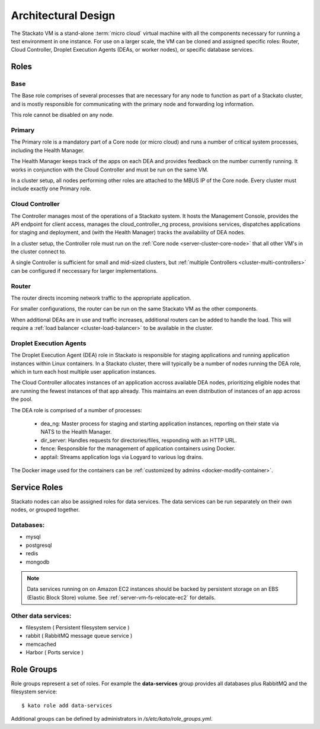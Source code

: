 .. _architecture:

.. index:: Architectural Design

Architectural Design
====================

.. image:: ../images/stackato-architecture-diagram.png
	:align: center
	
The Stackato VM is a stand-alone :term:`micro cloud` virtual machine with all the components necessary 
for running a test environment in one instance. For use on a larger scale, the VM can be cloned 
and assigned specific roles: Router, Cloud Controller, Droplet Execution Agents (DEAs, or worker 
nodes), or specific database services.

.. _architecture-roles:

Roles
-----

.. index:: Base

.. _architecture-base:

Base
^^^^

The Base role comprises of several processes that are necessary for any node to
function as part of a Stackato cluster, and is mostly responsible for
communicating with the primary node and forwarding log information.

This role cannot be disabled on any node.

.. index:: Primary
.. index:: Health Manager

.. _architecture-primary:

Primary
^^^^^^^

The Primary role is a mandatory part of a Core node (or micro cloud) and runs a
number of critical system processes, including the Health Manager.

.. _architecture-health-manager:

The Health Manager keeps track of the apps on each DEA and provides
feedback on the number currently running. It works in conjunction with
the Cloud Controller and must be run on the same VM.

In a cluster setup, all nodes performing other roles are attached to the MBUS IP
of the Core node. Every cluster must include exactly one Primary role.

.. index:: Controller

.. _architecture-controller:

Cloud Controller
^^^^^^^^^^^^^^^^

The Controller manages most of the operations of a Stackato
system. It hosts the Management Console, provides the API endpoint for
client access, manages the cloud_controller_ng process, provisions services, 
dispatches applications for staging and deployment, and (with the Health Manager) 
tracks the availability of DEA nodes.

In a cluster setup, the Controller role must run on the :ref:`Core node
<server-cluster-core-node>` that all other VM's in the cluster connect to. 

A single Controller is sufficient for small and mid-sized
clusters, but :ref:`multiple Controllers <cluster-multi-controllers>`
can be configured if neccessary for larger implementations.

.. index:: Router

.. _architecture-router:

Router
^^^^^^

The router directs incoming network traffic to the appropriate application.

For smaller configurations, the router can be run on the same Stackato VM as 
the other components. 

When additional DEAs are in use and traffic increases, additional
routers can be added to handle the load. This will require a :ref:`load
balancer <cluster-load-balancer>` to be available in the cluster.

.. index:: Droplet Execution Agents
.. index:: DEA

.. _architecture-dea:

Droplet Execution Agents
^^^^^^^^^^^^^^^^^^^^^^^^

The Droplet Execution Agent (DEA) role in Stackato is responsible for
staging applications and running application instances within Linux
containers. In a Stackato cluster, there will typically be a number of
nodes running the DEA role, which in turn each host multiple user
application instances.

The Cloud Controller allocates instances of an application accross
available DEA nodes, prioritizing eligible nodes that are running the
fewest instances of that app already. This maintains an even
distribution of instances of an app across the pool.

The DEA role is comprised of a number of processes:

 * dea_ng: Master process for staging and starting application
   instances, reporting on their state via NATS to the Health Manager.
 * dir_server: Handles requests for directories/files, responding with
   an HTTP URL.
 * fence: Responsible for the management of application containers using
   Docker.
 * apptail: Streams application logs via Logyard to various log drains.

The Docker image used for the containers can be :ref:`customized by
admins <docker-modify-container>`.

.. _architecture-services:

Service Roles
-------------

Stackato nodes can also be assigned roles for data services. The data
services can be run separately on their own nodes, or grouped together.

Databases:
^^^^^^^^^^

* mysql
* postgresql
* redis
* mongodb

.. note::
	Data services running on on Amazon EC2 instances should be backed by
	persistent storage on an EBS (Elastic Block Store) volume.
	See :ref:`server-vm-fs-relocate-ec2` for details.

Other data services:
^^^^^^^^^^^^^^^^^^^^

* filesystem ( Persistent filesystem service )
* rabbit ( RabbitMQ message queue service )
* memcached
* Harbor ( Ports service )

.. _architecture-role-groups:

Role Groups
-----------

Role groups represent a set of roles. For example the **data-services**
group provides all databases plus RabbitMQ and the filesystem service::

  $ kato role add data-services
  
Additional groups can be defined by administrators in
*/s/etc/kato/role_groups.yml*.
